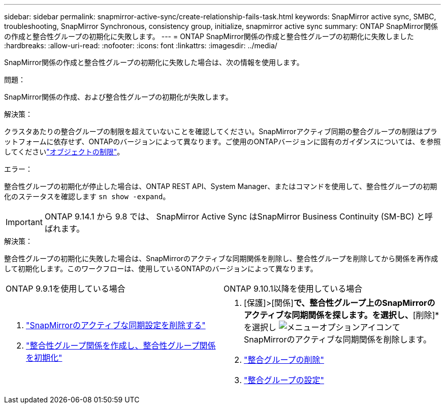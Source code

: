 ---
sidebar: sidebar 
permalink: snapmirror-active-sync/create-relationship-fails-task.html 
keywords: SnapMirror active sync, SMBC, troubleshooting, SnapMirror Synchronous, consistency group, initialize, snapmirror active sync 
summary: ONTAP SnapMirror関係の作成と整合性グループの初期化に失敗します。 
---
= ONTAP SnapMirror関係の作成と整合性グループの初期化に失敗しました
:hardbreaks:
:allow-uri-read: 
:nofooter: 
:icons: font
:linkattrs: 
:imagesdir: ../media/


[role="lead"]
SnapMirror関係の作成と整合性グループの初期化に失敗した場合は、次の情報を使用します。

.問題：
SnapMirror関係の作成、および整合性グループの初期化が失敗します。

.解決策：
クラスタあたりの整合グループの制限を超えていないことを確認してください。SnapMirrorアクティブ同期の整合グループの制限はプラットフォームに依存せず、ONTAPのバージョンによって異なります。ご使用のONTAPバージョンに固有のガイダンスについては、を参照してくださいlink:limits-reference.html["オブジェクトの制限"]。

.エラー：
整合性グループの初期化が停止した場合は、ONTAP REST API、System Manager、またはコマンドを使用して、整合性グループの初期化のステータスを確認します `sn show -expand`。


IMPORTANT: ONTAP 9.14.1 から 9.8 では、 SnapMirror Active Sync はSnapMirror Business Continuity (SM-BC) と呼ばれます。

.解決策：
整合性グループの初期化に失敗した場合は、SnapMirrorのアクティブな同期関係を削除し、整合性グループを削除してから関係を再作成して初期化します。このワークフローは、使用しているONTAPのバージョンによって異なります。

|===


| ONTAP 9.9.1を使用している場合 | ONTAP 9.10.1以降を使用している場合 


 a| 
. link:remove-configuration-task.html["SnapMirrorのアクティブな同期設定を削除する"]
. link:protect-task.html["整合性グループ関係を作成し、整合性グループ関係を初期化"]

 a| 
. [保護]>[関係]*で、整合性グループ上のSnapMirrorのアクティブな同期関係を探します。を選択し、*[削除]*を選択し image:../media/icon_kabob.gif["メニューオプションアイコン"]てSnapMirrorのアクティブな同期関係を削除します。
. link:../consistency-groups/delete-task.html["整合グループの削除"]
. link:../consistency-groups/configure-task.html["整合グループの設定"]


|===